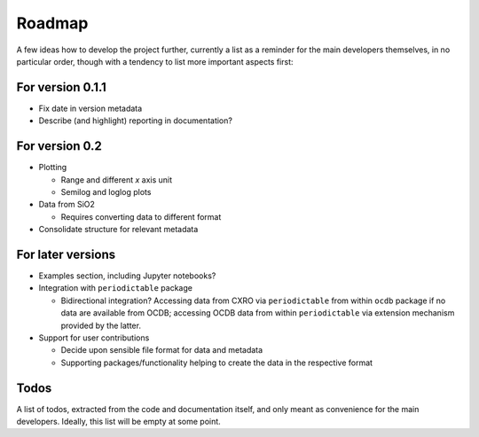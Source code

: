 =======
Roadmap
=======

A few ideas how to develop the project further, currently a list as a reminder for the main developers themselves, in no particular order, though with a tendency to list more important aspects first:


For version 0.1.1
=================

* Fix date in version metadata

* Describe (and highlight) reporting in documentation?


For version 0.2
===============

* Plotting

  * Range and different *x* axis unit
  * Semilog and loglog plots

* Data from SiO2

  * Requires converting data to different format

* Consolidate structure for relevant metadata


For later versions
==================

* Examples section, including Jupyter notebooks?

* Integration with ``periodictable`` package

  * Bidirectional integration? Accessing data from CXRO via ``periodictable`` from within ``ocdb`` package if no data are available from OCDB; accessing OCDB data from within ``periodictable`` via extension mechanism provided by the latter.

* Support for user contributions

  * Decide upon sensible file format for data and metadata
  * Supporting packages/functionality helping to create the data in the respective format


Todos
=====

A list of todos, extracted from the code and documentation itself, and only meant as convenience for the main developers. Ideally, this list will be empty at some point.

.. todolist::

